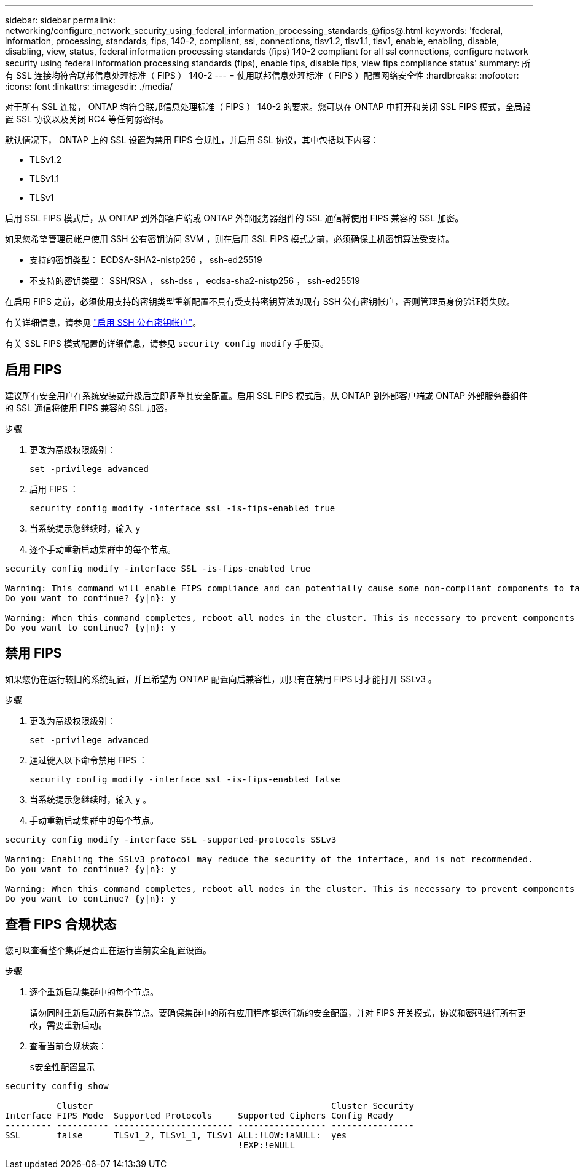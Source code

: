 ---
sidebar: sidebar 
permalink: networking/configure_network_security_using_federal_information_processing_standards_@fips@.html 
keywords: 'federal, information, processing, standards, fips, 140-2, compliant, ssl, connections, tlsv1.2, tlsv1.1, tlsv1, enable, enabling, disable, disabling, view, status, federal information processing standards (fips) 140-2 compliant for all ssl connections, configure network security using federal information processing standards (fips), enable fips, disable fips, view fips compliance status' 
summary: 所有 SSL 连接均符合联邦信息处理标准（ FIPS ） 140-2 
---
= 使用联邦信息处理标准（ FIPS ）配置网络安全性
:hardbreaks:
:nofooter: 
:icons: font
:linkattrs: 
:imagesdir: ./media/


[role="lead"]
对于所有 SSL 连接， ONTAP 均符合联邦信息处理标准（ FIPS ） 140-2 的要求。您可以在 ONTAP 中打开和关闭 SSL FIPS 模式，全局设置 SSL 协议以及关闭 RC4 等任何弱密码。

默认情况下， ONTAP 上的 SSL 设置为禁用 FIPS 合规性，并启用 SSL 协议，其中包括以下内容：

* TLSv1.2
* TLSv1.1
* TLSv1


启用 SSL FIPS 模式后，从 ONTAP 到外部客户端或 ONTAP 外部服务器组件的 SSL 通信将使用 FIPS 兼容的 SSL 加密。

如果您希望管理员帐户使用 SSH 公有密钥访问 SVM ，则在启用 SSL FIPS 模式之前，必须确保主机密钥算法受支持。

* 支持的密钥类型： ECDSA-SHA2-nistp256 ， ssh-ed25519
* 不支持的密钥类型： SSH/RSA ， ssh-dss ， ecdsa-sha2-nistp256 ， ssh-ed25519


在启用 FIPS 之前，必须使用支持的密钥类型重新配置不具有受支持密钥算法的现有 SSH 公有密钥帐户，否则管理员身份验证将失败。

有关详细信息，请参见 link:../authentication/enable-ssh-public-key-accounts-task.html["启用 SSH 公有密钥帐户"]。

有关 SSL FIPS 模式配置的详细信息，请参见 `security config modify` 手册页。



== 启用 FIPS

建议所有安全用户在系统安装或升级后立即调整其安全配置。启用 SSL FIPS 模式后，从 ONTAP 到外部客户端或 ONTAP 外部服务器组件的 SSL 通信将使用 FIPS 兼容的 SSL 加密。

.步骤
. 更改为高级权限级别：
+
`set -privilege advanced`

. 启用 FIPS ：
+
`security config modify -interface ssl -is-fips-enabled true`

. 当系统提示您继续时，输入 `y`
. 逐个手动重新启动集群中的每个节点。


....
security config modify -interface SSL -is-fips-enabled true

Warning: This command will enable FIPS compliance and can potentially cause some non-compliant components to fail. MetroCluster and Vserver DR require FIPS to be enabled on both sites in order to be compatible.
Do you want to continue? {y|n}: y

Warning: When this command completes, reboot all nodes in the cluster. This is necessary to prevent components from failing due to an inconsistent security configuration state in the cluster. To avoid a service outage, reboot one node at a time and wait for it to completely initialize before rebooting the next node. Run "security config status show" command to monitor the reboot status.
Do you want to continue? {y|n}: y
....


== 禁用 FIPS

如果您仍在运行较旧的系统配置，并且希望为 ONTAP 配置向后兼容性，则只有在禁用 FIPS 时才能打开 SSLv3 。

.步骤
. 更改为高级权限级别：
+
`set -privilege advanced`

. 通过键入以下命令禁用 FIPS ：
+
`security config modify -interface ssl -is-fips-enabled false`

. 当系统提示您继续时，输入 `y` 。
. 手动重新启动集群中的每个节点。


....
security config modify -interface SSL -supported-protocols SSLv3

Warning: Enabling the SSLv3 protocol may reduce the security of the interface, and is not recommended.
Do you want to continue? {y|n}: y

Warning: When this command completes, reboot all nodes in the cluster. This is necessary to prevent components from failing due to an inconsistent security configuration state in the cluster. To avoid a service outage, reboot one node at a time and wait for it to completely initialize before rebooting the next node. Run "security config status show" command to monitor the reboot status.
Do you want to continue? {y|n}: y
....


== 查看 FIPS 合规状态

您可以查看整个集群是否正在运行当前安全配置设置。

.步骤
. 逐个重新启动集群中的每个节点。
+
请勿同时重新启动所有集群节点。要确保集群中的所有应用程序都运行新的安全配置，并对 FIPS 开关模式，协议和密码进行所有更改，需要重新启动。

. 查看当前合规状态：
+
`s安全性配置显示`



....
security config show

          Cluster                                              Cluster Security
Interface FIPS Mode  Supported Protocols     Supported Ciphers Config Ready
--------- ---------- ----------------------- ----------------- ----------------
SSL       false      TLSv1_2, TLSv1_1, TLSv1 ALL:!LOW:!aNULL:  yes
                                             !EXP:!eNULL
....